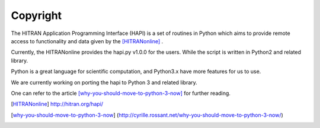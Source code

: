 Copyright
===========

The HITRAN Application Programming Interface (HAPI) is a set of routines in 
Python which aims to provide remote access to functionality and data given by 
the [HITRANonline]_ .

Currently, the  HITRANonline provides the hapi.py v1.0.0 for the users. While the script is written in Python2 and related library.

Python is a great language for scientific computation, and Python3.x have more features for us to use.

We are currently working on porting the hapi to Python 3 and related library. 

One can refer to the article [why-you-should-move-to-python-3-now]_  for further reading.


.. [HITRANonline] http://hitran.org/hapi/
.. [why-you-should-move-to-python-3-now] (http://cyrille.rossant.net/why-you-should-move-to-python-3-now/) 
